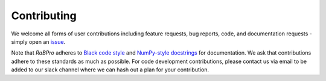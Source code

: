 .. _contributing:

============
Contributing
============

We welcome all forms of user contributions including feature requests, bug
reports, code, and documentation requests - simply open an `issue
<https://github.com/VeinsOfTheEarth/rabpro/issues>`_.

Note that *RaBPro* adheres to `Black code style
<https://black.readthedocs.io/en/stable/>`_ and `NumPy-style docstrings
<https://numpydoc.readthedocs.io/en/latest/format.html#docstring-standard>`_ for
documentation. We ask that contributions adhere to these standards as much as
possible.  For code development contributions, please contact us via email to be
added to our slack channel where we can hash out a plan for your contribution.
